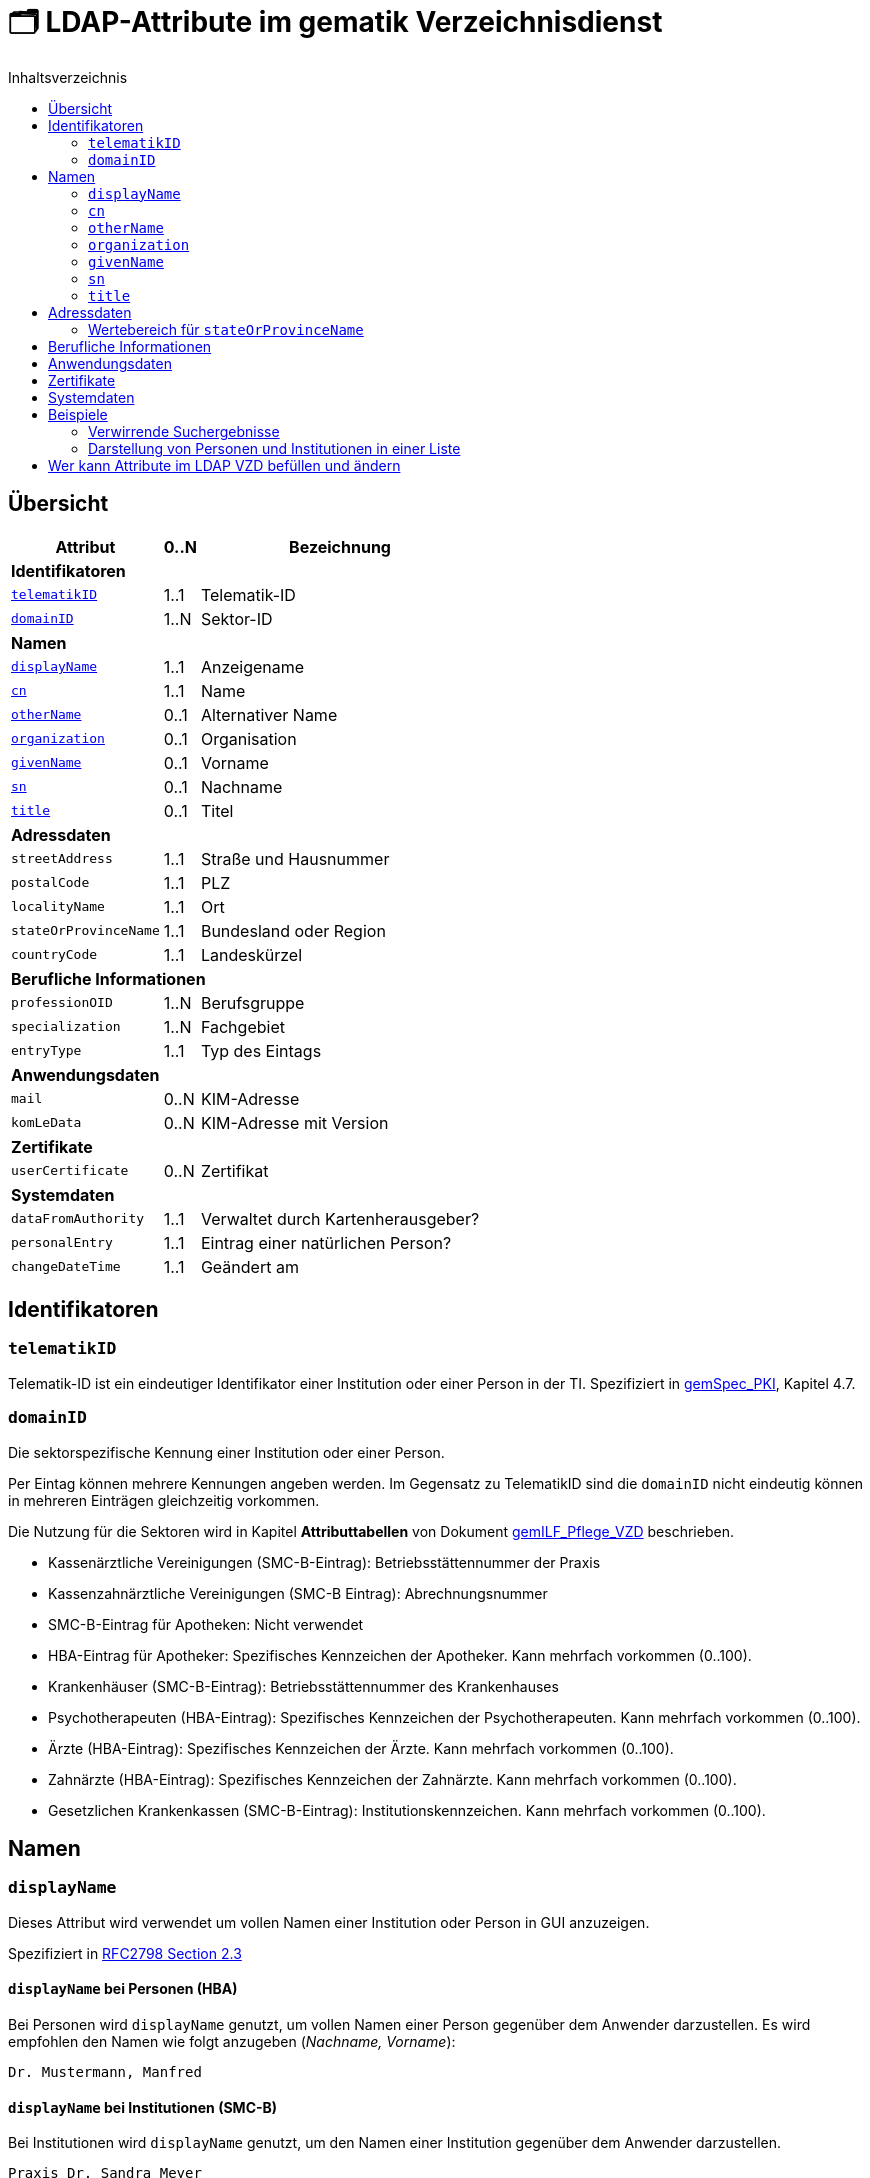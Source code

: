 = 🗂️ LDAP-Attribute im gematik Verzeichnisdienst
:toc:
:toc-title: Inhaltsverzeichnis

== Übersicht

[%autowidth.stretch]
|===
| Attribut | 0..N | Bezeichnung

3+s|Identifikatoren

| <<telematikID>>
| 1..1
| Telematik-ID

| <<domainID>>
| 1..N
| Sektor-ID

3+s|Namen
| <<displayName>>
| 1..1
| Anzeigename
| <<cn>>
| 1..1
| Name
| <<otherName>>
| 0..1
| Alternativer Name
| <<organization>>
| 0..1
| Organisation
| <<givenName>>
| 0..1
| Vorname
| <<sn>>
| 0..1
| Nachname
| <<title>>
| 0..1
| Titel

3+s|Adressdaten
m| streetAddress
| 1..1
| Straße und Hausnummer
m| postalCode
| 1..1
| PLZ
m| localityName
| 1..1
| Ort
m| stateOrProvinceName
| 1..1
| Bundesland oder Region
m| countryCode
| 1..1
| Landeskürzel

3+s|Berufliche Informationen
m| professionOID
| 1..N
| Berufsgruppe
m| specialization
| 1..N
| Fachgebiet
m| entryType
| 1..1
| Typ des Eintags

3+s|Anwendungsdaten
m| mail
| 0..N
| KIM-Adresse

m| komLeData
| 0..N
| KIM-Adresse mit Version

3+s|Zertifikate
m| userCertificate
| 0..N
| Zertifikat

3+s|Systemdaten
m| dataFromAuthority
| 1..1
| Verwaltet durch Kartenherausgeber?
m| personalEntry
| 1..1
| Eintrag einer natürlichen Person?
m| changeDateTime
| 1..1
| Geändert am

|===

== Identifikatoren

=== `telematikID` [[telematikID]]

Telematik-ID ist ein eindeutiger Identifikator einer Institution oder einer Person in der TI.
Spezifiziert in https://fachportal.gematik.de/fachportal-import/files/gemSpec_PKI_V2.11.1.pdf[gemSpec_PKI], Kapitel 4.7.

=== `domainID` [[domainID]]

Die sektorspezifische Kennung einer Institution oder einer Person.

Per Eintag können mehrere Kennungen angeben werden. Im Gegensatz zu TelematikID sind die `domainID` nicht eindeutig können in mehreren Einträgen gleichzeitig vorkommen.

Die Nutzung für die Sektoren wird in Kapitel *Attributtabellen* von Dokument https://fachportal.gematik.de/fileadmin/Fachportal/Downloadcenter/Implementierungsleitfaeden/gemILF_Pflege_VZD_V1.5.1.pdf[gemILF_Pflege_VZD] beschrieben.

* Kassenärztliche Vereinigungen (SMC-B-Eintrag): Betriebsstättennummer der Praxis
* Kassenzahnärztliche Vereinigungen (SMC-B Eintrag): Abrechnungsnummer
* SMC-B-Eintrag für Apotheken: Nicht verwendet
* HBA-Eintrag für Apotheker: Spezifisches Kennzeichen der Apotheker. Kann mehrfach vorkommen (0..100).
* Krankenhäuser (SMC-B-Eintrag): Betriebsstättennummer des Krankenhauses
* Psychotherapeuten (HBA-Eintrag): Spezifisches Kennzeichen der Psychotherapeuten. Kann mehrfach vorkommen (0..100).
* Ärzte (HBA-Eintrag): Spezifisches Kennzeichen der Ärzte. Kann mehrfach vorkommen (0..100).
* Zahnärzte (HBA-Eintrag): Spezifisches Kennzeichen der Zahnärzte. Kann mehrfach vorkommen (0..100).
* Gesetzlichen Krankenkassen (SMC-B-Eintrag): Institutionskennzeichen. Kann mehrfach vorkommen (0..100).

== Namen

=== `displayName` [[displayName]]

Dieses Attribut wird verwendet um vollen Namen einer Institution oder Person in GUI anzuzeigen. 

Spezifiziert in https://datatracker.ietf.org/doc/html/rfc2798#section-2.3[RFC2798 Section 2.3]

==== `displayName` bei Personen (HBA)

Bei Personen wird `displayName` genutzt, um vollen Namen einer Person gegenüber dem Anwender darzustellen. Es wird empfohlen den Namen wie folgt anzugeben (_Nachname, Vorname_):

----
Dr. Mustermann, Manfred
----

==== `displayName` bei Institutionen (SMC-B)

Bei Institutionen wird `displayName` genutzt, um  den Namen einer Institution gegenüber dem Anwender darzustellen.

----
Praxis Dr. Sandra Meyer
----

=== `cn` [[cn]]
Eindeutiger Name einer Person oder Institution.
LDAP unterstützt grundsätzlich mehrere Namen eines Objekts, in der TI wird jedoch meistens nur ein `cn`-Attribut verwendet, daher ist `cn` in der Regel identisch mit `displayName`.

Spezifiziert in https://datatracker.ietf.org/doc/html/rfc2256#section-5.4[RFC2256 Section 5.4]

=== `otherName` [[otherName]]

WARNING: Es wird nicht mehr empfohlen dieses Attribut zu verwenden.

=== `organization` [[organization]]

Optionaler Name einer Organisation zu welcher diese Eintrag gehört.

Spezifiziert in https://datatracker.ietf.org/doc/html/rfc2256#section-5.11[RFC2256 Section 5.11]

=== `givenName` [[givenName]]

Alle Vornamen einer natürlicher Person. Vornamen sollen nur bei natürlichen Personen befüllt sein, bei Institutionen muss `givenName` leer bleiben.

Spezifiziert in https://datatracker.ietf.org/doc/html/rfc2256#section-5.43[RFC2256 Section 5.43]

=== `sn` [[sn]]

Nachname eine natürlichen Person. Nachnamen sollen nur bei natürlichen Personen befüllt sein, bei Institutionen muss `sn` leer bleiben.

Spezifiziert in https://datatracker.ietf.org/doc/html/rfc2256#section-5.5[RFC2256 Section 5.5]

=== `title` [[title]]
Akademischer oder Adelstitel einer natürlichen Person.

Spezifiziert in https://datatracker.ietf.org/doc/html/rfc2256#section-5.13[RFC2256 Section 5.13]


== Adressdaten

[cols="1,2,6"]
|===
| Attribut  | Bezeichnung | Anmerkungen

| `streetAddress`
| Straße und Hausnummer
| Spezifiziert in https://datatracker.ietf.org/doc/html/rfc2256#section-5.10[RFC2256 Section 5.10]

Kann als `street` abgekürzt werden

| `postalCode`
| PLZ
| Spezifiziert in https://datatracker.ietf.org/doc/html/rfc2256#section-5.18[RFC2256 Section 5.18]

| `localityName`
| Ort
| Spezifiziert in https://datatracker.ietf.org/doc/html/rfc2256#section-5.8[RFC2256 Section 5.8]

Kann als `l` abgekürzt werden

| `stateOrProvinceName`
| Bundesland oder Region
a|

<<valueset_cn>>

Spezifiziert ib https://datatracker.ietf.org/doc/html/rfc2256#section-5.9[RFC2256 Section 5.9]

Kann als `st` abgekürzt werden

| `countryCode`
| Landeskürzel
| Zweistelliger Landeskürzel aus dem Wertebereich https://en.wikipedia.org/wiki/ISO_3166-1_alpha-2[ISO 3166-1 alpha-2]


|===

[#valueset_cn]
=== Wertebereich für `stateOrProvinceName`

.Gültige Werte für Deutschland:
* Baden-Württemberg
* Bayern
* Berlin
* Brandenburg
* Bremen
* Hamburg
* Hessen
* Mecklenburg-Vorpommern
* Niedersachsen
* Nordrhein-Westfalen
* Rheinland-Pfalz
* Saarland
* Sachsen
* Sachsen-Anhalt
* Schleswig-Holstein
* Thüringen

.Zusätzliche KV-Regionen:
* Nordrhein
* Westfalen-Lippe

== Berufliche Informationen

[cols="1,2,6"]
|===
| Attribut  | Bezeichnung | Anmerkungen


| `professionOID`
| Berufsgruppe
| Wertebereich gemäß https://fachportal.gematik.de/fachportal-import/files/gemSpec_OID_V3.11.0.pdf[gemSpec_OID]

| `specialization`
| Fachgebiet
a| Der Wertebereich entspricht den in hl7 definierten und für ePA festgelegten Werten:

* https://wiki.hl7.de/index.php?title=IG:Value_Sets_für_XDS#DocumentEntry.practiceSettingCode[PracticeSettingCode]
* https://github.com/hl7germany/de.basisprofil.terminology/blob/3917ab759560993f9486562af6811765e357b8fc/input/fsh/codesystems/AerztlicheFachrichtungenIHEXDS.fsh[http://ihe-d.de/CodeSystems/AerztlicheFachrichtungen]
* https://github.com/hl7germany/de.basisprofil.terminology/blob/3917ab759560993f9486562af6811765e357b8fc/input/fsh/codesystems/NichtAerztlicheFachrichtungenIHEXDS.fsh[http://ihe-d.de/CodeSystems/NichtaerztlicheFachrichtungen]

Bildungsregel: +
`urn:psc:{OID Codesystem}:{Code}`

Beispiel für Allgemeinmedizin: +
`urn:psc:1.3.6.1.4.1.19376.3.276.1.5.4:ALLG`

| `entryType`
| Typ des Eintags
| Das Attribut wird autmatisch aus `professionOID` berechnet. Werte werden primär durch ePA verwendet.

|===

== Anwendungsdaten

[cols="1,2,6"]
|===
| Attribut  | Bezeichnung | Anmerkungen

| `mail`
| KIM-Adresse
a| Liste aller KIM-Adressen einer Person oder einer Institution. Zur Kompatibilität bleibt die KIM Mail Adresse in diesem Attribut zusätzlich zum Attribut  `komLeData` erhalten.
----
mail: adresse1@anbieter.kim.telematik
mail: adresse2@anbieter.kim.telematik
----

| `komLeData`
| KIM-Adresse
a| Liste von KIM-Adressen mit der zugehörigen KIM-Version
----
komLeData: 1.0,adresse1@anbieter.kim.telematik
komLeData: 1.5,adresse2@anbieter.kim.telematik
----


|===

== Zertifikate

[cols="1,2,6"]
|===
| Attribut  | Bezeichnung | Anmerkungen

| `userCertificate`
| Zertifikat
| X509-Zertifikate werden für Verschlüsselung der KIM-Nachrichten  sowie bei der Berechtigungserteilung in der ePA verwendet

|===

== Systemdaten

|===
| Attribut  | Beschreibung | Anmerkungen

| `holder`
| Verwaltet durch
| Enthält eine Liste von Organisationen, die für die Administration dieses Datensatzes berechtigt sind.

| `dataFromAuthority`
| Geprüfte Daten?
| Enthält `TRUE` wenn die Daten durch einen Kartenherausgeber eingestellt wurden.

| `personalEntry`
| Eintrag einer natürlichen Person
| Enthält `TRUE` wenn Eintrag eine natürliche Person beschreibt (einen Leistungsebringer)

`changeDateTime`
| Geändert
| Zeitstempel der letzten Änderung, wird bei jeder Aktualisierung auf aktuelle Systemzeit geändert.



|===

== Beispiele

=== Verwirrende Suchergebnisse

|===
^| Name | Nachname | Vorname | E-Mail | Adresse | PLZ | Ort

| Herr Dr. med. Michael Guttenberg  
| Herr Dr. med. Michael Guttenberg
|
| praxis.guttenberg@...kim 
| Bahnhof Str. 13
| 91234
| Nürnberg

| Martina Anna Berg
| Berg
| Martina Anna
|  
| Dillingerstr. 21
| 88451
| Dettingen

| Praxis Martina Berg
| Praxis Martina Berg
| 
| martinaberg@...kim
| Dillinger Straße 21
| 88451
| Dettingen


|===


=== Darstellung von Personen und Institutionen in einer Liste

|===
^| Typ | Name | Nachname | Vorname | Adresse | PLZ | Ort

^| 🏥
| Praxis Helga Freifrau Mondwürfel
|
|
| Bahnhof Str. 13
| 91234
| Nürnberg

^| 👩‍⚕️
| Oldenburg, Petra
| Oldenburg
| Petra
| Hallesches Ufer 21
| 88451
| Dettingen

^| `personalEntry`
| `displayName`
| `sn`
| `givenName`
| `street`
| `postalCode`
| `localityName`
|===


== Wer kann Attribute im LDAP VZD befüllen und ändern


:table-caption!:
[options="header"]
[cols="2s,^1,^1,^1,^1"]
|===
|LDAP-Directory Attribut|       | Zertifikat    | Client    | KIM Anbieter 
|givenName              | HBA   |  x            |           | 
|                       | SMC-B 3+| nicht verwendet 
|sn                     | HBA   |  x            |           | 
|                       | SMC-B 3+| Vom VZD als Kopie des Attributs displayName eingetragen
|cn                     | HBA   3+| Vom VZD als Kopie des Attributs displayName eingetragen
|                       | SMC-B 3+| Vom VZD als Kopie des Attributs displayName eingetragen 
|displayName            | HBA   |               |  x     | 
|                       | SMC-B |               |  x     | 
|streetAddress          | HBA   |               |  x     | 
|                       | SMC-B |               |  x     | 
|postalCode             | HBA   |               |  x     | 
|                       | SMC-B |               |  x     | 
|countryCode            | HBA   |               |  x     | 
|                       | SMC-B |               |  x     | 
|localityName           | HBA   |               |  x     | 
|                       | SMC-B |               |  x     | 
|stateOrProvinceName    | HBA   |               |  x     | 
|                       | SMC-B |               |  x     | 
|title                  | HBA   |               |  x     | 
|                       | SMC-B 3+| nicht verwendet  
|organization           | HBA   |               |  x     | 
|                       | SMC-B |               |  x     | 
|otherName              | HBA   |               |  x     | 
|                       | SMC-B |               |  x     | 
|specialization         | HBA   |               |  x     | 
|                       | SMC-B |               |  x     | 
|domainID               | HBA   |               |  x     | 
|                       | SMC-B |               |  x     | 
|holder                 | HBA   |               |  x     | 
|                       | SMC-B |               |  x     | 
|maxKOMLEadr            | HBA   |               |  x     | 
|                       | SMC-B |               |  x     | 
|personalEntry          | HBA   |  x            |        | 
|                       | SMC-B |  x            |        | 
|dataFromAuthority      | HBA   3+| wird vom VZD eingetragen
|                       | SMC-B 3+| wird vom VZD eingetragen
|userCertificate        | HBA   |               |  x     | 
|                       | SMC-B |               |  x     | 
|entryType              | HBA   | x             |        | 
|                       | SMC-B | x             |        | 
|telematikID            | HBA   | x             |  x     | 
|                       | SMC-B | x             |  x     | 
|professionOID          | HBA   | x             |        | 
|                       | SMC-B | x             |        | 
|usage                  | HBA   |               |  x     | 
|                       | SMC-B |               |  x     | 
|description            | HBA   |               |  x     | 
|                       | SMC-B |               |  x     | 
|mail                   | HBA   |               |        |  x 
|                       | SMC-B |               |        |  x
|komLeData              | HBA   |               |        |  x 
|                       | SMC-B |               |        |  x
|changeDateTime         | HBA   3+| wird vom VZD eingetragen
|                       | SMC-B 3+| wird vom VZD eingetragen
|===

Erläuterungen zu den Spalten:

* Zertifikat
- Der Wert für das LDAP Attribut wird dem Zertifikat entnommen.
- Bei Hinzufügen eines Zertifikats wird das LDAP Attribut aktualisiert.

* Client
- Der Wert für das LDAP Attribut wird durch den Client des Kartenherausgebers gepflegt.

* KIM Anbieter
- Der Wert für das LDAP Attribut wird durch den KIM-Abieter gepflegt.


|===
